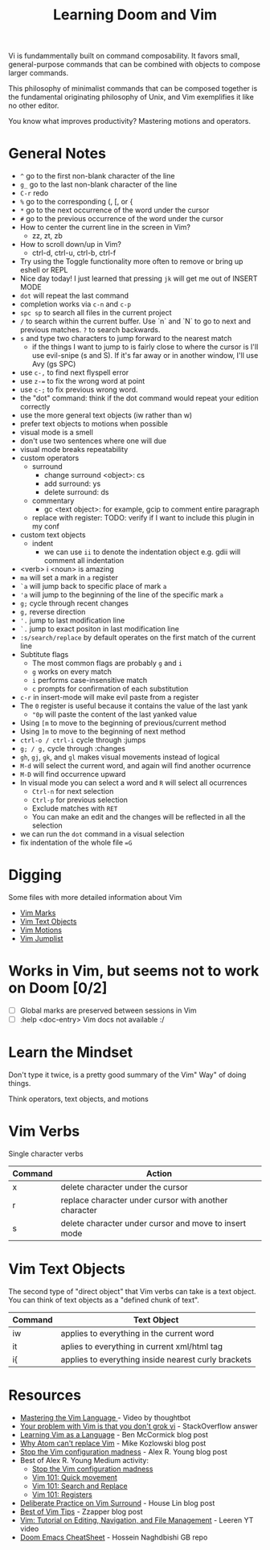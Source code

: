 #+TITLE: Learning Doom and Vim

Vi is fundammentally built on command composability. It favors small,
general-purpose commands that can be combined with objects to compose larger
commands.

This philosophy of minimalist commands that can be composed together is the
fundamental originating philosophy of Unix, and Vim exemplifies it like no other
editor.

You know what improves productivity? Mastering motions and operators.

* General Notes

 - =^= go to the first non-blank character of the line
 - =g_= go to the last non-blank character of the line
 - =C-r= redo
 - =%= go to the corresponding (, [, or {
 - =*= go to the next occurrence of the word under the cursor
 - =#= go to the previous occurrence of the word under the cursor
 - How to center the current line in the screen in Vim?
   - zz, zt, zb
 - How to scroll down/up in Vim?
   - ctrl-d, ctrl-u, ctrl-b, ctrl-f
 - Try using the Toggle functionality more often to remove or bring up eshell or REPL
 - Nice day today! I just learned that pressing =jk= will get me out of INSERT MODE
 - =dot= will repeat the last command
 - completion works via =c-n= and =c-p=
 - =spc sp= to search all files in the current project
 - =/= to search within the current buffer. Use `n` and `N` to go to next and
   previous matches. =?= to search backwards.
 - =s= and type two characters to jump forward to the nearest match
   - if the things I want to jump to is fairly close to where the cursor is I'll
     use evil-snipe (s and S). If it's far away or in another window, I'll use Avy
     (gs SPC)
 - use =c-,= to find next flyspell error
 - use =z-== to fix the wrong word at point
 - use =c-;= to fix previous wrong word.
 - the "dot" command: think if the dot command would repeat your edition correctly
 - use the more general text objects (iw rather than w)
 - prefer text objects to motions when possible
 - visual mode is a smell
 - don't use two sentences where one will due
 - visual mode breaks repeatability
 - custom operators
   - surround
     - change surround <object>: cs
     - add surround: ys
     - delete surround: ds
   - commentary
     - gc <text object>: for example, gcip to comment entire paragraph
   - replace with register: TODO: verify if I want to include this plugin in my conf
 - custom text objects
   - indent
     - we can use =ii= to denote the indentation object e.g. gdii will comment all indentation
 - <verb> i <noun> is amazing
 - =ma= will set a mark in =a= register
 - =`a= will jump back to specific place of mark =a=
 - ='a= will jump to the beginning of the line of the specific mark =a=
 - =g;= cycle through recent changes
 - =g,= reverse direction
 - ='.= jump to last modification line
 - =`.= jump to exact positon in last modification line
 - =:s/search/replace= by default operates on the first match of the current line
 - Subtitute flags
   - The most common flags are probably =g= and =i=
   - =g= works on every match
   - =i= performs case-insensitive match
   - =c= prompts for confirmation of each substitution
 - =c-r= in insert-mode will make evil paste from a register
 - The =0= register is useful because it contains the value of the last yank
   - ="0p= will paste the content of the last yanked value
 - Using =[m= to move to the beginning of previous/current method
 - Using =]m= to move to the beginning of next method
 - =ctrl-o / ctrl-i= cycle through :jumps
 - =g; / g,= cycle through :changes
 - =gh=, =gj=, =gk=, and =gl= makes visual movements instead of logical
 - =M-d= will select the current word, and again will find another ocurrence
 - =M-D= will find occurrence upward
 - In visual mode you can select a word and =R= will select all ocurrences
   - =Ctrl-n= for next selection
   - =Ctrl-p= for previous selection
   - Exclude matches with =RET=
   - You can make an edit and the changes will be reflected in all the selection
 - we can run the =dot= command in a visual selection
 - fix indentation of the whole file ==G=

* Digging

Some files with more detailed information about Vim

- [[file:vim-marks.org][Vim Marks]]
- [[file:vim-text-objects.org][Vim Text Objects]]
- [[file:vim-motions.org][Vim Motions]]
- [[file:vim-jumplist.org][Vim Jumplist]]

* Works in Vim, but seems not to work on Doom [0/2]
- [ ] Global marks are preserved between sessions in Vim
- [ ] :help <doc-entry> Vim docs not available :/


* Learn the Mindset

Don't type it twice, is a pretty good summary of the Vim" Way" of doing things.

Think operators, text objects, and motions

* Vim Verbs

Single character verbs
| Command | Action                                                |
|---------+-------------------------------------------------------|
| x       | delete character under the cursor                     |
| r       | replace character under cursor with another character |
| s       | delete character under cursor and move to insert mode |


* Vim Text Objects

The second type of "direct object" that Vim verbs can take is a text object. You can think of text objects as a "defined chunk of text".

| Command | Text Object                                         |
|---------+-----------------------------------------------------|
| iw      | applies to everything in the current word           |
| it      | aplies to everything in current xml/html tag        |
| i{      | applies to everything inside nearest curly brackets |



* Resources
- [[https://youtu.be/wlR5gYd6um0][Mastering the Vim Language ]]- Video by thoughtbot
- [[https://stackoverflow.com/questions/1218390/what-is-your-most-productive-shortcut-with-vim][Your problem with Vim is that you don't grok vi]] - StackOverflow answer
- [[https://benmccormick.org/2014/07/02/learning-vim-in-2014-vim-as-language][Learning Vim as a Language]]  - Ben McCormick blog post
- [[https://medium.com/@mkozlows/why-atom-cant-replace-vim-433852f4b4d1][Why Atom can't replace Vim]] - Mike Kozlowski blog post
- [[https://medium.com/usevim/stop-the-vim-configuration-madness-c825578bbf3e][Stop the Vim configuration madness]]  - Alex R. Young blog post
- Best of Alex R. Young Medium activity:
  - [[https://medium.com/usevim/stop-the-vim-configuration-madness-c825578bbf3e][Stop the Vim configuration madness]]
  - [[https://medium.com/usevim/vim-101-quick-movement-c12889e759e0][Vim 101: Quick movement]]
  - [[https://medium.com/usevim/vim-101-search-and-replace-d1901619c2a6][Vim 101: Search and Replace]]
  - [[https://medium.com/usevim/vim-101-registers-f6ad105dfd89][Vim 101: Registers]]
- [[https://towardsdatascience.com/how-i-learned-to-enjoy-vim-e310e53e8d56][Deliberate Practice on Vim Surround]] - House Lin blog post
- [[http://zzapper.co.uk/vimtips.html][Best of Vim Tips]]  - Zzapper blog post
- [[https://www.youtube.com/watch?v=E-ZbrtoSuzw][Vim: Tutorial on Editing, Navigation, and File Management]]  - Leeren YT video
- [[https://github.com/niyumard/Doom-Emacs-Cheat-Sheet][Doom Emacs CheatSheet]] - Hossein Naghdbishi GB repo

